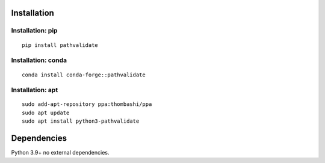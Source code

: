 Installation
============
Installation: pip
------------------------------
::

    pip install pathvalidate

Installation: conda
------------------------------
::

    conda install conda-forge::pathvalidate

Installation: apt
------------------------------
::

    sudo add-apt-repository ppa:thombashi/ppa
    sudo apt update
    sudo apt install python3-pathvalidate


Dependencies
============
Python 3.9+
no external dependencies.
